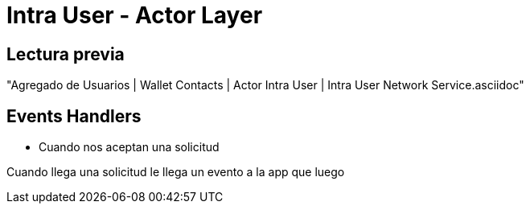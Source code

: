 = Intra User - Actor Layer

== Lectura previa

"Agregado de Usuarios | Wallet Contacts | Actor Intra User | Intra User Network Service.asciidoc"

== Events Handlers

* Cuando nos aceptan una solicitud

Cuando llega una solicitud le llega un evento a la app que luego